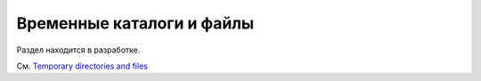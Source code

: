 .. _`tmpdir handling`:
.. _tmpdir:

Временные каталоги и файлы
=============================


Раздел находится в разработке.

См. `Temporary directories and files <https://docs.pytest.org/en/latest/tmpdir.html#tmpdir-handling>`_

